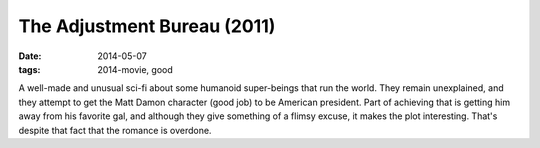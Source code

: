 The Adjustment Bureau (2011)
============================

:date: 2014-05-07
:tags: 2014-movie, good



A well-made and unusual sci-fi about some humanoid super-beings that
run the world. They remain unexplained, and they attempt to
get the Matt Damon character (good job) to be American president. Part
of achieving that is getting him away from his favorite gal, and
although they give something of a flimsy excuse, it makes the plot
interesting. That's despite that fact that the romance is overdone.
